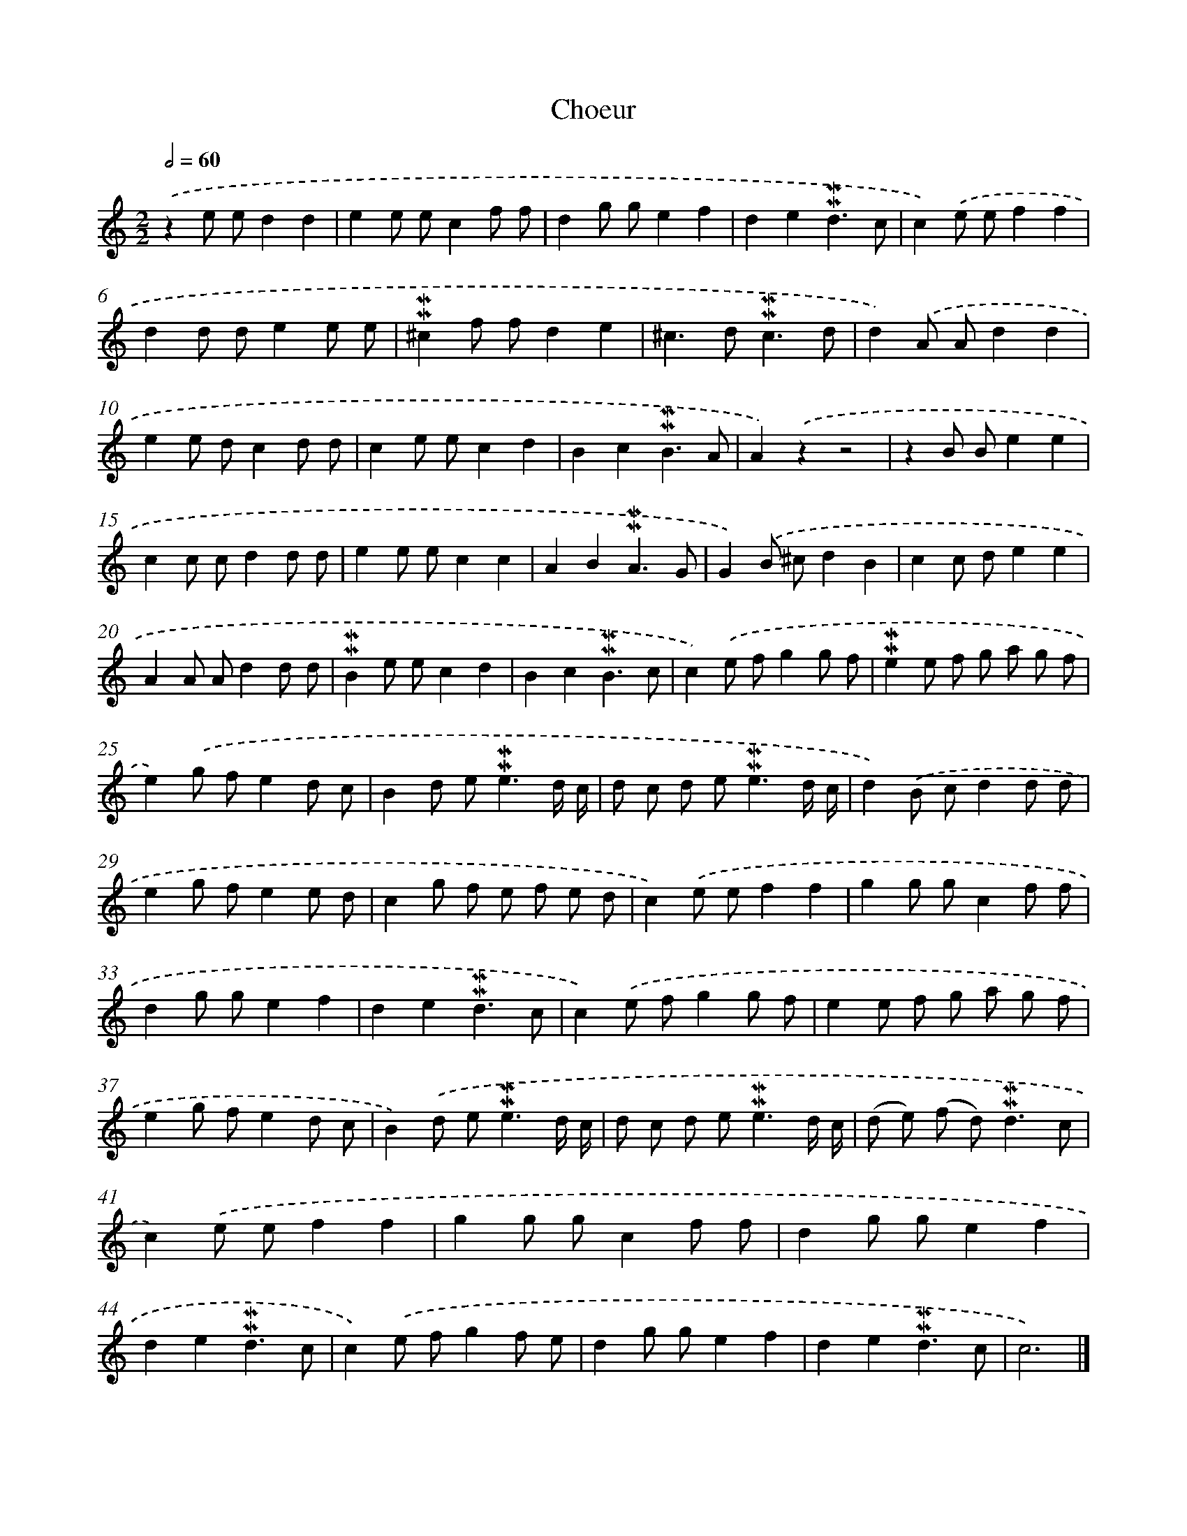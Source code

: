 X: 17035
T: Choeur
%%abc-version 2.0
%%abcx-abcm2ps-target-version 5.9.1 (29 Sep 2008)
%%abc-creator hum2abc beta
%%abcx-conversion-date 2018/11/01 14:38:09
%%humdrum-veritas 1306401843
%%humdrum-veritas-data 3042286767
%%continueall 1
%%barnumbers 0
L: 1/8
M: 2/2
Q: 1/2=60
K: C clef=treble
.('z2e ed2d2 |
e2e ec2f f |
d2g ge2f2 |
d2e2!mordent!!mordent!d3c |
c2).('e ef2f2 |
d2d de2e e |
!mordent!!mordent!^c2f fd2e2 |
^c2>d2!mordent!!mordent!c3d |
d2).('A Ad2d2 |
e2e dc2d d |
c2e ec2d2 |
B2c2!mordent!!mordent!B3A |
A2).('z2z4 |
z2B Be2e2 |
c2c cd2d d |
e2e ec2c2 |
A2B2!mordent!!mordent!A3G |
G2).('B ^cd2B2 |
c2c de2e2 |
A2A Ad2d d |
!mordent!!mordent!B2e ec2d2 |
B2c2!mordent!!mordent!B3c |
c2).('e fg2g f |
!mordent!!mordent!e2e f g a g f |
e2).('g fe2d c |
B2d e2<!mordent!!mordent!e2d/ c/ |
d c d e2<!mordent!!mordent!e2d/ c/ |
d2).('B cd2d d |
e2g fe2e d |
c2g f e f e d |
c2).('e ef2f2 |
g2g gc2f f |
d2g ge2f2 |
d2e2!mordent!!mordent!d3c |
c2).('e fg2g f |
e2e f g a g f |
e2g fe2d c |
B2).('d e2<!mordent!!mordent!e2d/ c/ |
d c d e2<!mordent!!mordent!e2d/ c/ |
(d e) (f d2<)!mordent!!mordent!d2c |
c2).('e ef2f2 |
g2g gc2f f |
d2g ge2f2 |
d2e2!mordent!!mordent!d3c |
c2).('e fg2f e |
d2g ge2f2 |
d2e2!mordent!!mordent!d3c |
c6) |]
